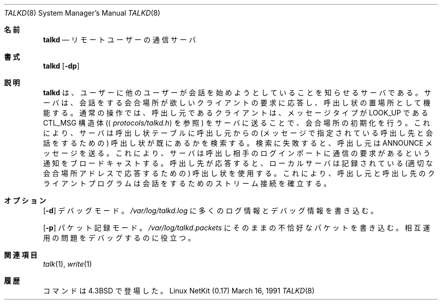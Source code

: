.\" Copyright (c) 1983, 1991 The Regents of the University of California.
.\" All rights reserved.
.\"
.\" Redistribution and use in source and binary forms, with or without
.\" modification, are permitted provided that the following conditions
.\" are met:
.\" 1. Redistributions of source code must retain the above copyright
.\"    notice, this list of conditions and the following disclaimer.
.\" 2. Redistributions in binary form must reproduce the above copyright
.\"    notice, this list of conditions and the following disclaimer in the
.\"    documentation and/or other materials provided with the distribution.
.\" 3. All advertising materials mentioning features or use of this software
.\"    must display the following acknowledgement:
.\"	This product includes software developed by the University of
.\"	California, Berkeley and its contributors.
.\" 4. Neither the name of the University nor the names of its contributors
.\"    may be used to endorse or promote products derived from this software
.\"    without specific prior written permission.
.\"
.\" THIS SOFTWARE IS PROVIDED BY THE REGENTS AND CONTRIBUTORS ``AS IS'' AND
.\" ANY EXPRESS OR IMPLIED WARRANTIES, INCLUDING, BUT NOT LIMITED TO, THE
.\" IMPLIED WARRANTIES OF MERCHANTABILITY AND FITNESS FOR A PARTICULAR PURPOSE
.\" ARE DISCLAIMED.  IN NO EVENT SHALL THE REGENTS OR CONTRIBUTORS BE LIABLE
.\" FOR ANY DIRECT, INDIRECT, INCIDENTAL, SPECIAL, EXEMPLARY, OR CONSEQUENTIAL
.\" DAMAGES (INCLUDING, BUT NOT LIMITED TO, PROCUREMENT OF SUBSTITUTE GOODS
.\" OR SERVICES; LOSS OF USE, DATA, OR PROFITS; OR BUSINESS INTERRUPTION)
.\" HOWEVER CAUSED AND ON ANY THEORY OF LIABILITY, WHETHER IN CONTRACT, STRICT
.\" LIABILITY, OR TORT (INCLUDING NEGLIGENCE OR OTHERWISE) ARISING IN ANY WAY
.\" OUT OF THE USE OF THIS SOFTWARE, EVEN IF ADVISED OF THE POSSIBILITY OF
.\" SUCH DAMAGE.
.\"
.\"     from: @(#)talkd.8	6.5 (Berkeley) 3/16/91
.\"	$Id: talkd.8,v 1.14 2000/07/30 23:57:02 dholland Exp $
.\"
.\" Japanese Version Copyright (c) 2000 Yuichi SATO
.\"         all rights reserved.
.\" Translated Thu Nov  2 18:23:49 JST 2000
.\"         by Yuichi SATO <sato@complex.eng.hokudai.ac.jp>
.\"
.\"WORD:	rendezvous	会合場所
.\"WORD:	invitation	呼出し状
.\"
.Dd March 16, 1991
.Dt TALKD 8
.Os "Linux NetKit (0.17)"
.\"O .Sh NAME
.Sh 名前
.Nm talkd
.\"O .Nd remote user communication server
.Nd リモートユーザーの通信サーバ
.\"O .Sh SYNOPSIS
.Sh 書式
.Nm talkd
.Op Fl dp
.\"O .Sh DESCRIPTION
.Sh 説明
.\"O .Nm Talkd
.\"O is the server that notifies a user that someone else wants to
.\"O initiate a conversation.
.\"O It acts a repository of invitations, responding to requests
.\"O by clients wishing to rendezvous to hold a conversation.
.Nm talkd
は、ユーザーに他のユーザーが会話を始めようとしていることを
知らせるサーバである。
サーバは、会話をする会合場所が欲しいクライアントの要求に応答し、
呼出し状の置場所として機能する。
.\"O In normal operation, a client, the caller,
.\"O initiates a rendezvous by sending a
.\"O .Tn CTL_MSG
.\"O to the server of
.\"O type
.\"O .\"O .Tn LOOK_UP
.\"O (see
.\"O .Aq Pa protocols/talkd.h ) .
通常の操作では、呼出し元であるクライアントは、メッセージタイプが
.Tn LOOK_UP
である
.Tn CTL_MSG
構造体
.Ns ( Aq Pa protocols/talkd.h
を参照) をサーバに送ることで、会合場所の初期化を行う。
.\"O This causes the server to search its invitation
.\"O tables to check if an invitation currently exists for the caller
.\"O (to speak to the callee specified in the message).
これにより、サーバは呼出し状テーブルに呼出し元からの
(メッセージで指定されている呼出し先と会話をするための)
呼出し状が既にあるかを検索する。
.\"O If the lookup fails,
.\"O the caller then sends an
.\"O .Tn ANNOUNCE
.\"O message causing the server to
.\"O broadcast an announcement on the callee's login ports requesting contact.
検索に失敗すると、呼出し元は
.Tn ANNOUNCE
メッセージを送る。
これにより、サーバは呼出し相手のログインポートに
通信の要求があるという通知をブロードキャストする。
.\"O When the callee responds, the local server uses the
.\"O recorded invitation to respond with the appropriate rendezvous
.\"O address and the caller and callee client programs establish a
.\"O stream connection through which the conversation takes place.
呼出し先が応答すると、ローカルサーバは記録されている
(適切な会合場所アドレスで応答するための) 呼出し状を使用する。
これにより、呼出し元と呼出し先のクライアントプログラムは
会話をするためのストリーム接続を確立する。
.\"O .Sh OPTIONS
.Sh オプション
.Op Fl d
.\"O Debug mode; writes copious logging and debugging information to 
.\"O .Pa /var/log/talkd.log .
デバッグモード。
.Pa /var/log/talkd.log
に多くのログ情報とデバッグ情報を書き込む。
.Pp
.Op Fl p
.\"O Packet logging mode; writes copies of malformed packets to
.\"O .Pa /var/log/talkd.packets .
.\"O This is useful for debugging interoperability problems.
パケット記録モード。
.Pa /var/log/talkd.packets
にそのままの不恰好なパケットを書き込む。
相互運用の問題をデバッグするのに役立つ。
.\"O .Sh SEE ALSO
.Sh 関連項目
.Xr talk 1 ,
.Xr write 1
.\"O .Sh HISTORY
.Sh 履歴
.\"O The
.\"O .Nm
.\"O command appeared in
.\"O .Bx 4.3 .
.Nm
コマンドは
.Bx 4.3
で登場した。
